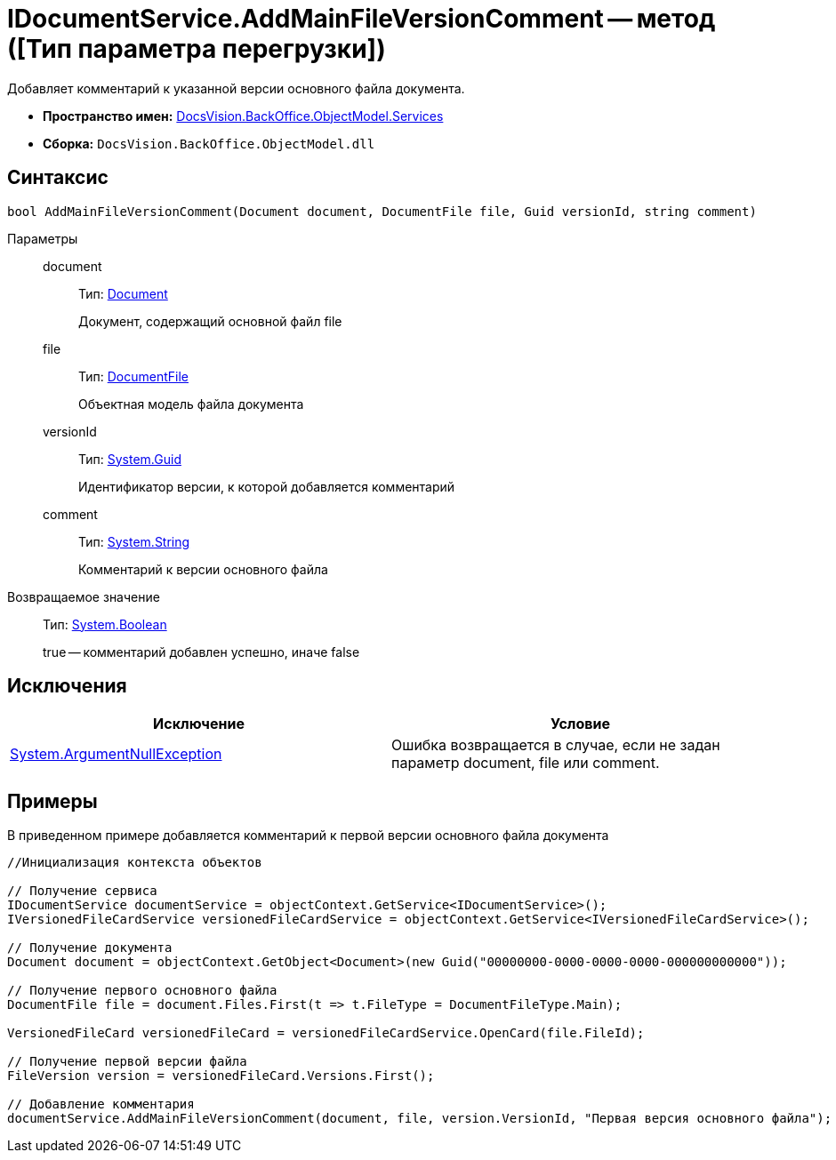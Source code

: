 = IDocumentService.AddMainFileVersionComment -- метод ([Тип параметра перегрузки])

Добавляет комментарий к указанной версии основного файла документа.

* *Пространство имен:* xref:api/DocsVision/BackOffice/ObjectModel/Services/Services_NS.adoc[DocsVision.BackOffice.ObjectModel.Services]
* *Сборка:* `DocsVision.BackOffice.ObjectModel.dll`

== Синтаксис

[source,csharp]
----
bool AddMainFileVersionComment(Document document, DocumentFile file, Guid versionId, string comment)
----

Параметры::
document:::
Тип: xref:api/DocsVision/BackOffice/ObjectModel/Document_CL.adoc[Document]
+
Документ, содержащий основной файл file
file:::
Тип: xref:api/DocsVision/BackOffice/ObjectModel/DocumentFile_CL.adoc[DocumentFile]
+
Объектная модель файла документа
versionId:::
Тип: http://msdn.microsoft.com/ru-ru/library/system.guid.aspx[System.Guid]
+
Идентификатор версии, к которой добавляется комментарий
comment:::
Тип: http://msdn.microsoft.com/ru-ru/library/system.string.aspx[System.String]
+
Комментарий к версии основного файла

Возвращаемое значение::
Тип: http://msdn.microsoft.com/ru-ru/library/system.boolean.aspx[System.Boolean]
+
true -- комментарий добавлен успешно, иначе false

== Исключения

[cols=",",options="header"]
|===
|Исключение |Условие
|http://msdn.microsoft.com/ru-ru/library/system.argumentnullexception.aspx[System.ArgumentNullException] |Ошибка возвращается в случае, если не задан параметр document, file или comment.
|===

== Примеры

В приведенном примере добавляется комментарий к первой версии основного файла документа

[source,csharp]
----
//Инициализация контекста объектов

// Получение сервиса
IDocumentService documentService = objectContext.GetService<IDocumentService>();
IVersionedFileCardService versionedFileCardService = objectContext.GetService<IVersionedFileCardService>();

// Получение документа
Document document = objectContext.GetObject<Document>(new Guid("00000000-0000-0000-0000-000000000000"));

// Получение первого основного файла
DocumentFile file = document.Files.First(t => t.FileType = DocumentFileType.Main);

VersionedFileCard versionedFileCard = versionedFileCardService.OpenCard(file.FileId);

// Получение первой версии файла
FileVersion version = versionedFileCard.Versions.First();

// Добавление комментария
documentService.AddMainFileVersionComment(document, file, version.VersionId, "Первая версия основного файла");
----
